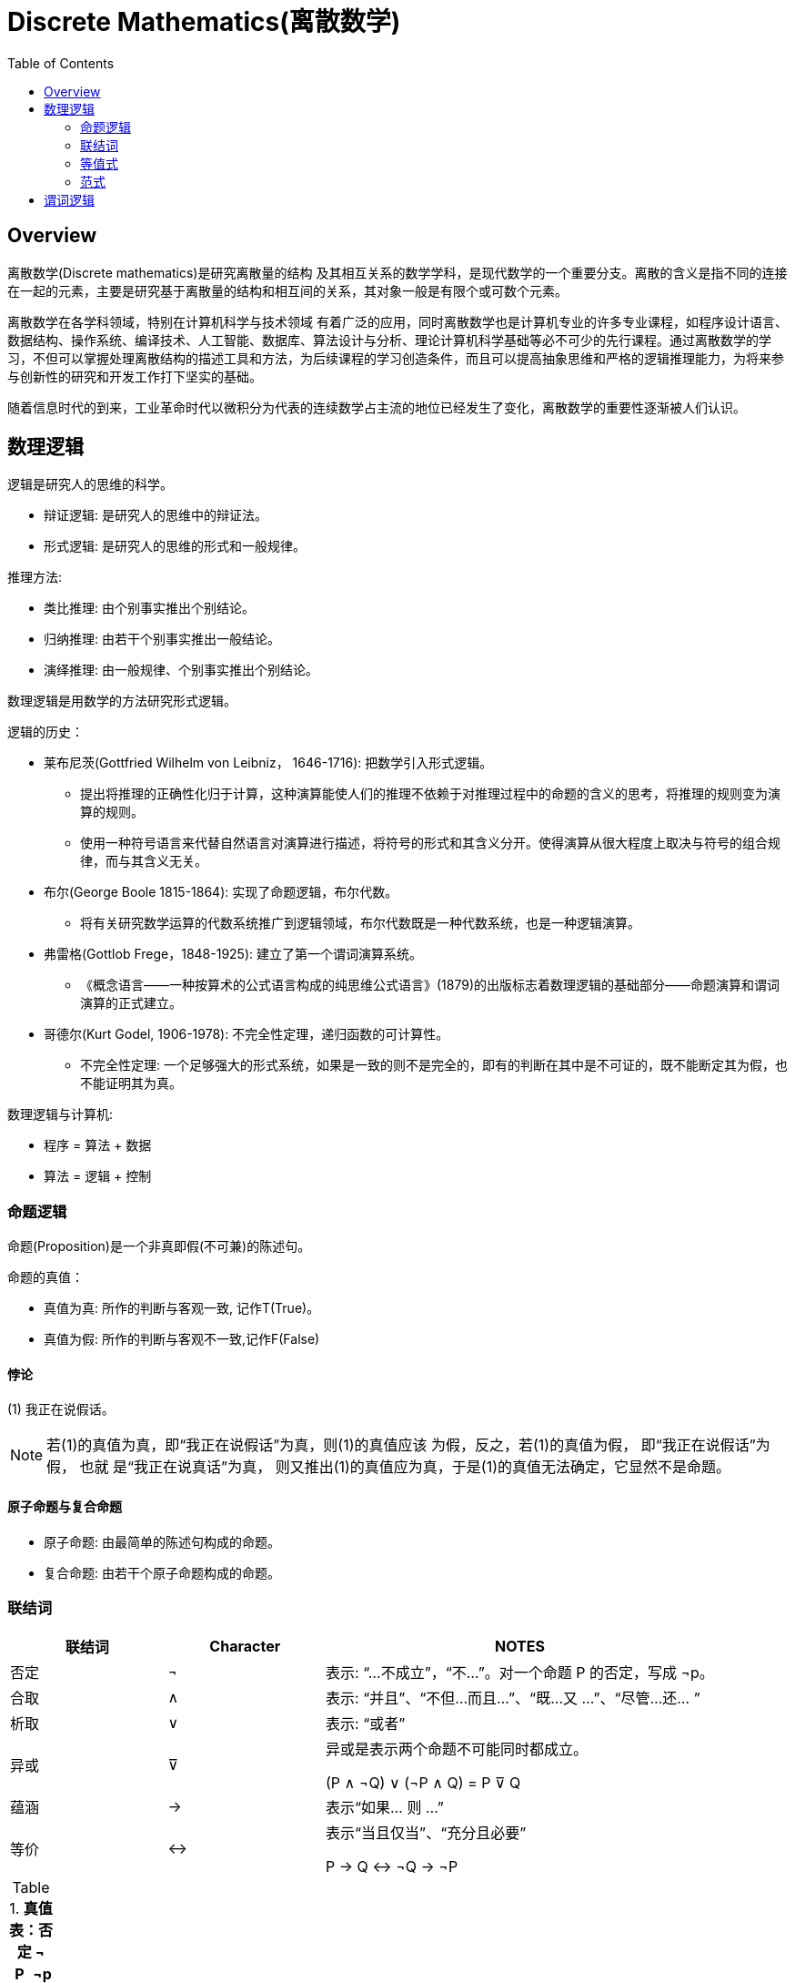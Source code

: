 = Discrete Mathematics(离散数学)
:toc: manual

== Overview

离散数学(Discrete mathematics)是研究离散量的结构 及其相互关系的数学学科，是现代数学的一个重要分支。离散的含义是指不同的连接在一起的元素，主要是研究基于离散量的结构和相互间的关系，其对象一般是有限个或可数个元素。

离散数学在各学科领域，特别在计算机科学与技术领域 有着广泛的应用，同时离散数学也是计算机专业的许多专业课程，如程序设计语言、数据结构、操作系统、编译技术、人工智能、数据库、算法设计与分析、理论计算机科学基础等必不可少的先行课程。通过离散数学的学习，不但可以掌握处理离散结构的描述工具和方法，为后续课程的学习创造条件，而且可以提高抽象思维和严格的逻辑推理能力，为将来参与创新性的研究和开发工作打下坚实的基础。

随着信息时代的到来，工业革命时代以微积分为代表的连续数学占主流的地位已经发生了变化，离散数学的重要性逐渐被人们认识。

== 数理逻辑

逻辑是研究人的思维的科学。

* 辩证逻辑: 是研究人的思维中的辩证法。
* 形式逻辑: 是研究人的思维的形式和一般规律。

推理方法:

* 类比推理: 由个别事实推出个别结论。
* 归纳推理: 由若干个别事实推出一般结论。
* 演绎推理: 由一般规律、个别事实推出个别结论。

数理逻辑是用数学的方法研究形式逻辑。

逻辑的历史：

* 莱布尼茨(Gottfried Wilhelm von Leibniz， 1646-1716): 把数学引入形式逻辑。
** 提出将推理的正确性化归于计算，这种演算能使人们的推理不依赖于对推理过程中的命题的含义的思考，将推理的规则变为演算的规则。
** 使用一种符号语言来代替自然语言对演算进行描述，将符号的形式和其含义分开。使得演算从很大程度上取决与符号的组合规律，而与其含义无关。
* 布尔(George Boole 1815-1864): 实现了命题逻辑，布尔代数。
** 将有关研究数学运算的代数系统推广到逻辑领域，布尔代数既是一种代数系统，也是一种逻辑演算。
* 弗雷格(Gottlob Frege，1848-1925): 建立了第一个谓词演算系统。
** 《概念语言——一种按算术的公式语言构成的纯思维公式语言》(1879)的出版标志着数理逻辑的基础部分——命题演算和谓词演算的正式建立。
* 哥德尔(Kurt Godel, 1906-1978): 不完全性定理，递归函数的可计算性。
** 不完全性定理: 一个足够强大的形式系统，如果是一致的则不是完全的，即有的判断在其中是不可证的，既不能断定其为假，也不能证明其为真。

数理逻辑与计算机:

* 程序 = 算法 + 数据
* 算法 = 逻辑 + 控制

=== 命题逻辑

命题(Proposition)是一个非真即假(不可兼)的陈述句。

命题的真值：

* 真值为真: 所作的判断与客观一致, 记作T(True)。
* 真值为假: 所作的判断与客观不一致,记作F(False)

==== 悖论

(1) 我正在说假话。

NOTE: 若(1)的真值为真，即“我正在说假话”为真，则(1)的真值应该 为假，反之，若(1)的真值为假， 即“我正在说假话”为假， 也就 是“我正在说真话”为真， 则又推出(1)的真值应为真，于是(1)的真值无法确定，它显然不是命题。

====  原子命题与复合命题

* 原子命题: 由最简单的陈述句构成的命题。
* 复合命题: 由若干个原子命题构成的命题。

=== 联结词

[cols="2,2,5a"]
|===
|联结词 |Character |NOTES

|否定 
|¬
|表示: “...不成立”，“不...”。对一个命题 P 的否定，写成 ¬p。

|合取
|∧
|表示: “并且”、“不但...而且...”、“既...又 ...”、“尽管...还... ”

|析取
|∨
|表示: “或者”

|异或
|⊽
|异或是表示两个命题不可能同时都成立。

(P ∧ ¬Q) ∨ (¬P ∧ Q) = P ⊽ Q

|蕴涵
|→
|表示“如果... 则 ...”

|等价
|↔
|表示“当且仅当”、“充分且必要”

P → Q ↔ ¬Q  → ¬P 

|=== 

.*真值表：否定 ¬*
|===
|P |¬p

|F
|T

|T
|F

|===

.*真值表：合取 ∧*
|===
|P |Q |P ∧ Q

|F
|F
|F

|F
|T
|F

|T
|F
|F

|T
|T
|T
|===

.*真值表：析取 ∨*
|===
|P |Q |P ∨ Q

|F
|F
|F

|F
|T
|T

|T
|F
|T

|T
|T
|T
|===

.*真值表：异或 ⊽*
|===
|P |Q |P ⊽ Q

|F
|F
|F

|F
|T
|T

|T
|F
|T

|T
|T
|F
|===

.*真值表：蕴含 →*
|===
|P |Q |P → Q

|F
|F
|T

|F
|T
|T

|T
|F
|F

|T
|T
|T
|===

.*真值表：等价 ↔*
|===
|P |Q |P ↔ Q

|F
|F
|T

|F
|T
|F

|T
|F
|F

|T
|T
|T
|===

.*真值表*
|===
|P |Q |P ∧ Q |P ∨ Q |P → Q |P ↔ Q

|F
|F
|F
|F
|T
|T

|F
|T
|F
|T
|T
|F

|T
|F
|F
|T
|F
|F

|T
|T
|T
|T
|T
|T 
|===

==== 符合命题联结词优先级

1. ¬
2. ∧、∨
3. →、↔

=== 等值式

==== 等价公式

定义: 给定两个命题公式A和B，设 P1,P2,„, Pn为所有出现在A、B中的原子命 题，若给P1,P2,„, Pn任一组真值指派，A和B的真值都相同，则称A和B是等价的，记 A⇔B 或 A=B

* p→q 和 ¬p∨q 逻辑等值，是等值式.

[cols="2,5a"]
.*等价公式*
|===
|定律 |等价公式

|对合律
|¬¬P = P

|幂等律
|

* P∧P = P
* P∨P = P

|结合律
|

* (P∧Q)∧R = P∧(Q∧R)
* (P∨Q)∨R = P∨(Q∨R)

|交换律
|

* P∧Q = Q∧P
* P∨Q = Q∨P

|分配律
|

* P∨(Q∧R) = (P∨Q)∧(P∨R)
* P∧(Q∨R) = (P∧Q)∨(P∧R)

|吸收律
|

* P∨(P∧R) = P
* P∧(P∨R) = P

|德.摩根律
|

* ¬(P∨Q) =  ¬P∧¬Q
* ¬(P∧Q) =  ¬P∨¬Q

|同一律
|

* P∨F = P
* P∧T = P

|零律
|

* P∨T = T
* P∧F = F

|否定律
|

* P∨¬P = T
* P∧¬P = F

|其他
|

* P→Q = ¬P∨Q
* P→Q = ¬Q→¬P
* P↔Q = (P→Q)∧(Q→P)
* P↔Q = ¬Q↔¬P
* P↔Q = (P∧Q)∨(¬P∧¬Q)

|===

==== 重言式(永真式)与矛盾式(永假式)

==== 重言(永真)蕴含式

如果公式A→B是重言式，则称A 重言(永真)蕴涵 B，记作A⇒B。

=== 范式

范式就是命题公式形式的规范形式。这里约 定在范式中 只含有联结词¬、∨和∧。

* 任一命题公式都存在与之等值的析取范式和合取范式。 析取范式和合取范式的求法。
* 任意一个命题公式都存在与之等价的合取 范式和析取范式。

== 谓词逻辑


